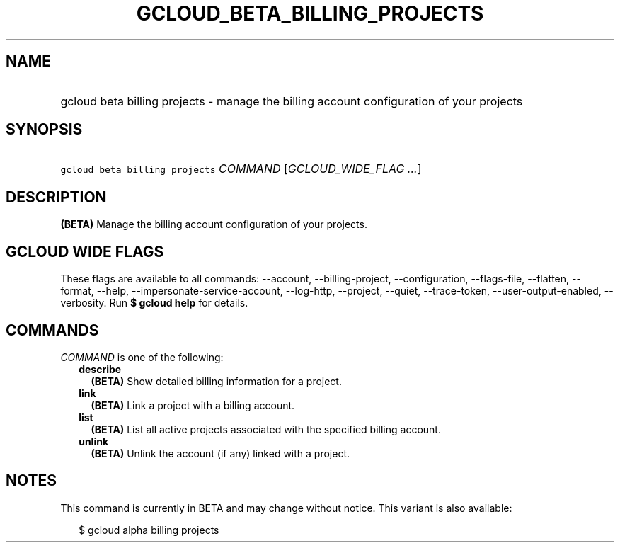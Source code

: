 
.TH "GCLOUD_BETA_BILLING_PROJECTS" 1



.SH "NAME"
.HP
gcloud beta billing projects \- manage the billing account configuration of your projects



.SH "SYNOPSIS"
.HP
\f5gcloud beta billing projects\fR \fICOMMAND\fR [\fIGCLOUD_WIDE_FLAG\ ...\fR]



.SH "DESCRIPTION"

\fB(BETA)\fR Manage the billing account configuration of your projects.



.SH "GCLOUD WIDE FLAGS"

These flags are available to all commands: \-\-account, \-\-billing\-project,
\-\-configuration, \-\-flags\-file, \-\-flatten, \-\-format, \-\-help,
\-\-impersonate\-service\-account, \-\-log\-http, \-\-project, \-\-quiet,
\-\-trace\-token, \-\-user\-output\-enabled, \-\-verbosity. Run \fB$ gcloud
help\fR for details.



.SH "COMMANDS"

\f5\fICOMMAND\fR\fR is one of the following:

.RS 2m
.TP 2m
\fBdescribe\fR
\fB(BETA)\fR Show detailed billing information for a project.

.TP 2m
\fBlink\fR
\fB(BETA)\fR Link a project with a billing account.

.TP 2m
\fBlist\fR
\fB(BETA)\fR List all active projects associated with the specified billing
account.

.TP 2m
\fBunlink\fR
\fB(BETA)\fR Unlink the account (if any) linked with a project.


.RE
.sp

.SH "NOTES"

This command is currently in BETA and may change without notice. This variant is
also available:

.RS 2m
$ gcloud alpha billing projects
.RE

